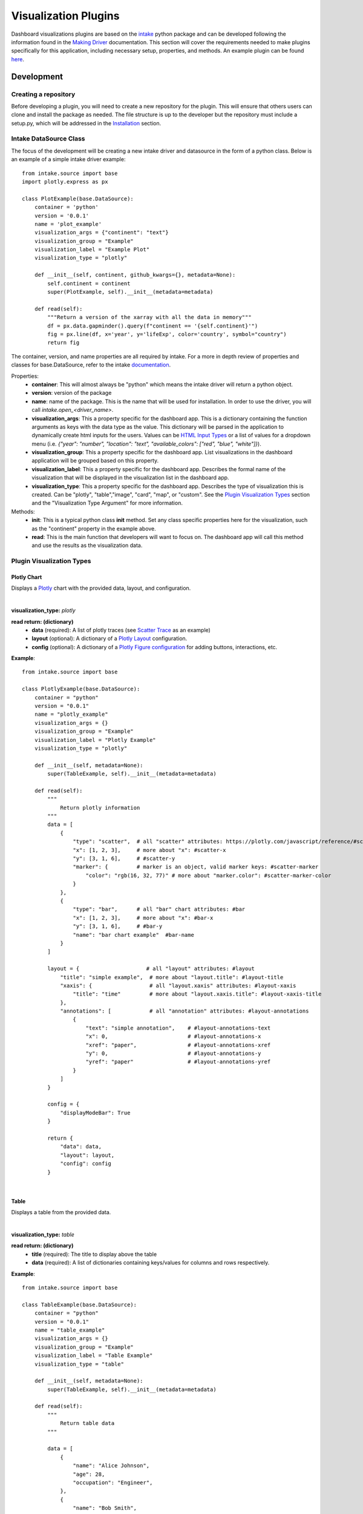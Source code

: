Visualization Plugins
=====================

.. _visualizationplugins:

Dashboard visualizations plugins are based on the `intake <https://github.com/intake/intake>`_ python package and can 
be developed following the information found in the 
`Making Driver <https://intake.readthedocs.io/en/latest/making-plugins.html>`_  documentation. This section will cover 
the requirements needed to make plugins specifically for this application, including necessary setup, properties, 
and methods. An example plugin can be found `here <https://github.com/FIRO-Tethys/tethysdash_plugin_usace/tree/main>`_.

Development
-----------

=====================
Creating a repository
=====================

Before developing a plugin, you will need to create a new repository for the plugin. This will ensure that others 
users can clone and install the package as needed. The file structure is up to the developer but the repository must 
include a setup.py, which will be addressed in the `Installation <Installation_>`_  section.

=======================
Intake DataSource Class
=======================

The focus of the development will be creating a new intake driver and datasource in the form of a python class. Below 
is an example of a simple intake driver example::

    from intake.source import base
    import plotly.express as px

    class PlotExample(base.DataSource):
        container = 'python'
        version = '0.0.1'
        name = 'plot_example'
        visualization_args = {"continent": "text"}
        visualization_group = "Example"
        visualization_label = "Example Plot"
        visualization_type = "plotly"

        def __init__(self, continent, github_kwargs={}, metadata=None):
            self.continent = continent
            super(PlotExample, self).__init__(metadata=metadata)

        def read(self):
            """Return a version of the xarray with all the data in memory"""
            df = px.data.gapminder().query(f"continent == '{self.continent}'")
            fig = px.line(df, x='year', y='lifeExp', color='country', symbol="country")
            return fig

The container, version, and name properties are all required by intake. For a more in depth review of properties and 
classes for base.DataSource, refer to the intake 
`documentation <https://intake.readthedocs.io/en/latest/making-plugins.html>`_.

Properties:
    - **container**: This will almost always be "python" which means the intake driver will return a python object.
    - **version**: version of the package
    - **name**: name of the package. This is the name that will be used for installation. In order to use the driver, you will call `intake.open_<driver_name>`.
    - **visualization_args**: This a property specific for the dashboard app. This is a dictionary containing the function arguments as keys with the data type as the value. This dictionary will be parsed in the application to dynamically create html inputs for the users. Values can be `HTML Input Types <https://www.w3schools.com/html/html_form_input_types.asp>`_ or a list of values for a dropdown menu (i.e. `{"year": "number", "location": "text", "available_colors": ["red", "blue", "white"]}`).
    - **visualization_group**: This a property specific for the dashboard app. List visualizations in the dashboard application will be grouped based on this property.
    - **visualization_label**: This a property specific for the dashboard app. Describes the formal name of the visualization that will be displayed in the visualization list in the dashboard app.
    - **visualization_type**: This a property specific for the dashboard app. Describes the type of visualization this is created. Can be "plotly", "table","image", "card", "map", or "custom". See the `Plugin Visualization Types <Plugin Visualization Types_>`_ section and the "Visualization Type Argument" for more information. 

Methods:
    - **init**: This is a typical python class **init** method. Set any class specific properties here for the visualization, such as the "continent" property in the example above.
    - **read**: This is the main function that developers will want to focus on. The dashboard app will call this method and use the results as the visualization data.

==========================
Plugin Visualization Types
==========================

Plotly Chart
````````````

Displays a `Plotly <https://plotly.com/python/>`_ chart with the provided data, layout, and configuration. 

.. image:: ../images/plotly_example.png
    :align: center

|

**visualization_type:** *plotly*

**read return: (dictionary)**
    - **data** (required): A list of plotly traces (see `Scatter Trace <https://plotly.com/javascript/reference/scatter/>`_ as an example)
    - **layout** (optional): A dictionary of a `Plotly Layout <https://plotly.com/python-api-reference/generated/plotly.graph_objects.Layout.html#plotly-graph-objs-layout>`_ configuration.
    - **config** (optional): A dictionary of a `Plotly Figure configuration <https://plotly.com/javascript/configuration-options/>`_ for adding buttons, interactions, etc.

**Example**: ::

    from intake.source import base

    class PlotlyExample(base.DataSource):
        container = "python"
        version = "0.0.1"
        name = "plotly_example"
        visualization_args = {}
        visualization_group = "Example"
        visualization_label = "Plotly Example"
        visualization_type = "plotly"

        def __init__(self, metadata=None):
            super(TableExample, self).__init__(metadata=metadata)

        def read(self):
            """
                Return plotly information
            """
            data = [
                {
                    "type": "scatter",  # all "scatter" attributes: https://plotly.com/javascript/reference/#scatter
                    "x": [1, 2, 3],     # more about "x": #scatter-x
                    "y": [3, 1, 6],     # #scatter-y
                    "marker": {         # marker is an object, valid marker keys: #scatter-marker
                        "color": "rgb(16, 32, 77)" # more about "marker.color": #scatter-marker-color
                    }
                },
                {
                    "type": "bar",      # all "bar" chart attributes: #bar
                    "x": [1, 2, 3],     # more about "x": #bar-x
                    "y": [3, 1, 6],     # #bar-y
                    "name": "bar chart example"  #bar-name
                }
            ]

            layout = {                     # all "layout" attributes: #layout
                "title": "simple example",  # more about "layout.title": #layout-title
                "xaxis": {                  # all "layout.xaxis" attributes: #layout-xaxis
                    "title": "time"         # more about "layout.xaxis.title": #layout-xaxis-title
                },
                "annotations": [            # all "annotation" attributes: #layout-annotations
                    {
                        "text": "simple annotation",    # #layout-annotations-text
                        "x": 0,                         # #layout-annotations-x
                        "xref": "paper",                # #layout-annotations-xref
                        "y": 0,                         # #layout-annotations-y
                        "yref": "paper"                 # #layout-annotations-yref
                    }
                ]
            }

            config = {
                "displayModeBar": True
            }

            return {
                "data": data,
                "layout": layout,
                "config": config
            }

|

Table
`````

Displays a table from the provided data.

.. image:: ../images/table_example.png
    :align: center

|

**visualization_type:** *table*

**read return: (dictionary)**
    - **title** (required): The title to display above the table
    - **data** (required): A list of dictionaries containing keys/values for columns and rows respectively.

**Example**: ::

    from intake.source import base

    class TableExample(base.DataSource):
        container = "python"
        version = "0.0.1"
        name = "table_example"
        visualization_args = {}
        visualization_group = "Example"
        visualization_label = "Table Example"
        visualization_type = "table"

        def __init__(self, metadata=None):
            super(TableExample, self).__init__(metadata=metadata)

        def read(self):
            """
                Return table data
            """

            data = [
                {
                    "name": "Alice Johnson",
                    "age": 28,
                    "occupation": "Engineer",
                },
                {
                    "name": "Bob Smith",
                    "age": 34,
                    "occupation": "Designer",
                },
                {
                    "name": "Charlie Brown",
                    "age": 22,
                    "occupation": "Teacher",
                },
            ]
            title = "User Information"

            return {
                "title": title,
                "data": data
            }

|

Image
`````

Displays an image based on the returned URL string.

.. image:: ../images/image_example.png
    :align: center

|

**DataSource visualization_type value:** *image*

**read return: (string)**
    - A string containing the url to the image

**Example**: ::

    from intake.source import base

    class ImageExample(base.DataSource):
        container = "python"
        version = "0.0.1"
        name = "image_example"
        visualization_args = {}
        visualization_group = "Example"
        visualization_label = "Image Example"
        visualization_type = "image"

        def __init__(self, metadata=None):
            super(ImageExample, self).__init__(metadata=metadata)

        def read(self):
            """
                Return an image url
            """

            return "https://www.aquaveo.com/images/aquaveo_logo.svg"

|

Card
````

Displays a list of information in a card based fashion where each element in the dictionary can have its own color, 
value, label, and icon. 

.. image:: ../images/card_example.png
    :align: center

|

**DataSource visualization_type value:** *card*

**read return: (dictionary)**
    - **title** (required): The title to display above the cards
    - **data** (required): A list of dictionaries containing the following keys.
        - **color** (Optional): hex or word based colors. Defaults to "black"
        - **label** (Optional): label for the card. Defaults to 0
        - **value** (Optional): value to display on the card. Defaults to "No Data Found"
        - **icon** (Optional): any `React Icon BI <https://react-icons.github.io/react-icons/icons/bi/>`_ icon

**Example**: ::

    from intake.source import base

    class CardExample(base.DataSource):
        container = "python"
        version = "0.0.1"
        name = "card_example"
        visualization_args = {}
        visualization_group = "Example"
        visualization_label = "Card Example"
        visualization_type = "card"

        def __init__(self, metadata=None):
            super(CardExample, self).__init__(metadata=metadata)

        def read(self):
            """
                Return the data for the cards
            """

            data = [
                {
                    'color': '#ff0000', # Background color for the icon (in hex format)
                    'label': 'Total Sales', # Title or label for the statistic
                    'value': '1,500', # Value of the statistic
                    'icon': 'BiMoney' # Icon to display
                },
                {
                    'color': '#00ff00',
                    'label': 'New Customers',
                    'value': '350',
                    'icon': 'BiFace'
                },
                {
                    'color': '#0000ff',
                    'label': 'Refund Requests',
                    'value': '5',
                    'icon': 'BiArrowFromRight'
                },
            ]

            return {
                "title": "Company Statistics",
                "data": data
            }

|

Map
```

Displays a map with the given layers and configuration. The map visualization is configured using the 
`backlayer <https://github.com/Aquaveo/backlayer/tree/main>`_ npm package made by Aquaveo. The map visualization 
is based on OpenLayers and follows similar configurations for configs and layers.

.. image:: ../images/map_example.png
    :align: center

|

**DataSource visualization_type value:** *map*

**read return: (dictionary)**
    - **mapConfig** (required): Dictionary containing styling and classes for map container.
    - **viewConfig** (required): Dictionary containing configurations for the map view. Check `OpenLayers documentation <https://openlayers.org/en/latest/apidoc/module-ol_View-View.html>`_ for more information.
    - **layers** (required): A list of layers to include in the map. Check `here <https://github.com/Aquaveo/backlayer/tree/main?tab=readme-ov-file#layer>`_ for more information.
    - **legend** (required): A list of dictionaries containing information about the legend.

**Example**: ::

    from intake.source import base

    class MapExample(base.DataSource):
        container = "python"
        version = "0.0.1"
        name = "map_example"
        visualization_args = {}
        visualization_group = "Example"
        visualization_label = "Map Example"
        visualization_type = "map"

        def __init__(self, metadata=None):
            super(MapExample, self).__init__(metadata=metadata)

        def read(self):
            """
                Return the configuration for the map
            """

            mapConfig = {
                'className': 'ol-map',
                'style': {
                    'width': '100%',
                    'height': '100vh',
                },
            }

            viewConfig = {
                'center': [-110.875, 37.345],
                'zoom': 5,
            }

            layers = [
                {
                    'type': 'WebGLTile',
                    'props': {
                    'source': {
                        'type': 'ImageTile',
                        'props': {
                        'url': 'https://server.arcgisonline.com/arcgis/rest/services/Canvas/World_Dark_Gray_Base/MapServer/tile/{z}/{y}/{x}',
                        'attributions':
                            'Tiles © <a href="https://server.arcgisonline.com/arcgis/rest/services/Canvas/World_Dark_Gray_Base/MapServer">ArcGIS</a>',
                        },
                    },
                    'name': 'World Dark Gray Base Base Map',
                    'zIndex': 0,
                    },
                },
                {
                    'type': 'ImageLayer',
                    'props': {
                    'source': {
                        'type': 'ImageArcGISRest',
                        'props': {
                        'url': 'https://mapservices.weather.noaa.gov/eventdriven/rest/services/water/riv_gauges/MapServer',
                        'params': {
                            'LAYERS': 'show:0',
                        },
                        },
                    },
                    'name': 'Flooding River Gauges',
                    'zIndex': 1,
                    },
                },
                {
                    'type': 'VectorLayer',
                    'props': {
                    'source': {
                        'type': 'Vector',
                        'props': {
                        'url': 'https://services3.arcgis.com/GVgbJbqm8hXASVYi/arcgis/rest/services/Parks_and_Open_Space/FeatureServer/0/query?where=1%3D1&outFields=*&returnGeometry=true&f=geojson',
                        'format': {
                            'type': 'GeoJSON',
                            'props': {},
                        },
                        },
                    },
                    'style': {
                        'type': 'Style',
                        'props': {
                        'stroke': {
                            'type': 'Stroke',
                            'props': {
                            'color': '#501020',
                            'width': 1,
                            },
                        },
                        },
                    },
                    'name': 'rfc max forecast (Decreasing Forecast Trend)',
                    'zIndex': 2,
                    },
                },
            ]

            legend = [
                {
                    'label': 'Major Flood',
                    'color': '#cc33ff',
                },
                {
                    'label': 'Moderate Flood',
                    'color': '#ff0000',
                },
                {
                    'label': 'Minor Flood',
                    'color': '#ff9900',
                },
                {
                    'label': 'Action',
                    'color': '#ffff00',
                },
                {
                    'label': 'No Flood',
                    'color': '#00ff00',
                },
                {
                    'label': 'Flood Category Not Defined',
                    'color': '#72afe9',
                },
                {
                    'label': 'Low Water Threshold',
                    'color': '#906320',
                },
                {
                    'label': 'Data Not Current',
                    'color': '#bdc2bb',
                },
                {
                    'label': 'Out of Service',
                    'color': '#666666',
                },
            ]

            return {
                "mapConfig": mapConfig,
                "viewConfig": viewConfig,
                "layers": layers,
                "legend": legend
            }

|

Custom
``````

Displays a custom visualization from a custom react component.

.. image:: ../images/custom_example.png
    :align: center

|

**Custom React Component**

    In order to use a custom react component, the custom react component must follow the 
    `Module Federation <https://webpack.js.org/concepts/module-federation/>`_ setup from webpack. An example of a 
    functioning custom component for tethysdash can be found in the 
    `tethysdash_custom_visualization_example <https://github.com/FIRO-Tethys/tethysdash_custom_visualization_example>`_ 
    repository. The follow files/configurations are needed to implement a custom component and come from the mentioned 
    repository.

    **Create the Component**

        The first step in implementing a custom react component is to creating it. Visit the 
        `React <https://react.dev/>`_ website to learn more about react and react components. 
        
        Below is an example of a simple react component that renders a `Hello World!` div. This component comes from 
        the `example repo <https://github.com/FIRO-Tethys/tethysdash_custom_visualization_example>`_, and resides in 
        `src/App.js` file.

        .. code-block:: javascript
            :linenos:
            :force:

            import React, { memo } from "react";

            const CustomComponent = () => {
                return <div>Hello World!</div>;
            };

            export default memo(CustomComponent);

    **webpack.config.js**

        Custom components must be exposed in the webpack configuration. In the example below on line 38, the 
        `CustomComponent` (object key) is being exposed from the `./src/App` path (object value). Multiple components 
        can be exposed by adding to the `exposes` object.

        The name of the module federation plugin in line 35 can also be upated and customized. This value will be used 
        in the python plugin as the `mfe_scope` value.

        .. code-block:: javascript
            :emphasize-lines: 4,7
            :lineno-start: 32
            :linenos:

            . . .
            plugins: [
                new ModuleFederationPlugin({
                    name: "custom_component_scope",
                    filename: "remoteEntry.js",
                    exposes: {
                        "./CustomComponent": "./src/App", // Adjusted path to exposed module
                    },
            ...

**Testing**

    In order to test that the created custom component is working as expected, some additional changes have to be 
    made to some files for the custom component to render in a browser. The following information is based on the 
    `example repo <https://github.com/FIRO-Tethys/tethysdash_custom_visualization_example>`_ and may be different 
    than other setups.

    **index.js**

        When running a local webpack server for component verification, the desired component needs to be 
        referenced. If using the `example repo <https://github.com/FIRO-Tethys/tethysdash_custom_visualization_example>`_, 
        the `src.index.js` is what will be ran from webpack.

        As in the example below, ensure that the custom component is being imported and then rendered.

        .. code-block:: javascript
            :emphasize-lines: 3,8
            :linenos:

            import React from "react";
            import ReactDOM from "react-dom/client";
            import CustomComponent from "./App";
            import "./index.css";

            const root = ReactDOM.createRoot(document.getElementById("root"));

            root.render(<CustomComponent />);
    
    **Running local webpack server**

        After ensuring that the custom component will be rendered, run a local webpack server by doing the following:

            1. Open a terminal
            2. cd into the folder with the code
            3. run ``npm install`` to install npm dependencies from the package.json file
            4. run ``npm start`` to start webpack server.
            5. Check the logs to find the locally hosted server and go to it. If using the `example repo <https://github.com/FIRO-Tethys/tethysdash_custom_visualization_example>`_, this will be `http://localhost:3000/ <http://localhost:3000/>`_
    
        
        .. image:: ../images/custom_react_component.png
            :align: center


    **Publishing**

        Once the package is ready to use, it must be built and published to npm with the following:

                1. Open a terminal
                2. cd into the folder with the code
                3. run ``npm run build``
                4. run ``npm publish``

        .. warning::
            Make sure to update the *package.json* file as needed, including the name of the package and the 
            necessary dependencies.

**Custom Python Component**

    **DataSource visualization_type value:** *custom*

    **read return: (dictionary)**

        - **url** (required): The url of the custom react component remoteEntry file. If using a published package, this is the url to the remoteEntry.js file from the unpkg url (i.e. https://unpkg.com/mfe-ol@latest/dist/remoteEntry.js). If testing locally, this is the url to the remoteEntry.js file from the locally host server (i.e. http://localhost:3000/remoteEntry.js)
        - **scope** (required): The name of the ModuleFederationPlugin found in the webpack.config.js file.
        - **module** (required): The react component that will be used. The value must match the keys found in the `exposes` property of the ModuleFederationPlugin (i.e. "./CustomComponent").
        - **props** (optional): A dictionary containing any necessary properties or arguments for the custom component.

    **Example**: ::

        from intake.source import base

        class CustomExample(base.DataSource):
            container = "python"
            version = "0.0.1"
            name = "custom_example"
            visualization_args = {}
            visualization_group = "Example"
            visualization_label = "Custom Example"
            visualization_type = "custom"

            def __init__(self, metadata=None):
                super(CustomExample, self).__init__(metadata=metadata)

            def read(self):
                """
                    Return the configuration for the custom component
                """
                mfe_unpkg_url = "http://localhost:3000/remoteEntry.js"
                # mfe_unpkg_url = "https://unpkg.com/mfe-ol@latest/dist/remoteEntry.js"
                mfe_scope = "custom_component_scope"
                mfe_module = "./CustomComponent"

                return {
                    "url": mfe_unpkg_url,
                    "scope": mfe_scope,
                    "module": mfe_module,
                }


|

=======
Testing
=======

To test the plugin, simply run python in a command prompt or jupyter notebook, initialize the created class, and run 
the read method. As shown below, you can supply various arguments and run the desired workflows.

.. image:: ../images/plugin_example.png
   :align: center

Installation
------------

Once the plugin is developed and working as desired, a setup file needs to be created so that the plugin can be 
installed and used by the dashboard app. If a setup.py file is being used, add the setup entry_point arguments as 
shown below. If multiple data sources have been created with the plugin, simply add to the intake.drivers list as 
needed.::

    setup(
        ...
        entry_points={
            'intake.drivers': [
                '<plugin_name> = <path_to_plugin_source>:<data_source_name>',
            ]
        },
        ...
    )

The entry point indicates that the python package is an intake driver. When the package is installed, the plugin will 
automatically be added to the intake registry for use. Replace the inserted values above with the necessary strings 
(i.e. 'usace_time_series = usace_visualizations.time_series:TimeSeries').

